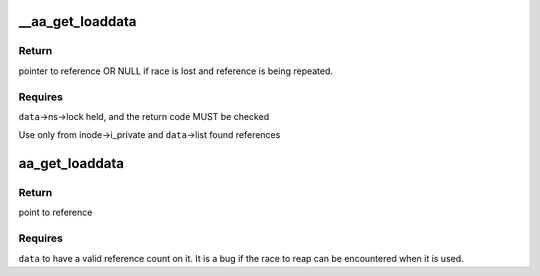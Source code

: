 .. -*- coding: utf-8; mode: rst -*-
.. src-file: security/apparmor/include/policy_unpack.h

.. _`__aa_get_loaddata`:

\__aa_get_loaddata
==================

.. c:function:: struct aa_loaddata *__aa_get_loaddata(struct aa_loaddata *data)

    get a reference count to uncounted data reference

    :param struct aa_loaddata \*data:
        reference to get a count on

.. _`__aa_get_loaddata.return`:

Return
------

pointer to reference OR NULL if race is lost and reference is
being repeated.

.. _`__aa_get_loaddata.requires`:

Requires
--------

\ ``data``\ ->ns->lock held, and the return code MUST be checked

Use only from inode->i_private and \ ``data``\ ->list found references

.. _`aa_get_loaddata`:

aa_get_loaddata
===============

.. c:function:: struct aa_loaddata *aa_get_loaddata(struct aa_loaddata *data)

    get a reference count from a counted data reference

    :param struct aa_loaddata \*data:
        reference to get a count on

.. _`aa_get_loaddata.return`:

Return
------

point to reference

.. _`aa_get_loaddata.requires`:

Requires
--------

\ ``data``\  to have a valid reference count on it. It is a bug
if the race to reap can be encountered when it is used.

.. This file was automatic generated / don't edit.

